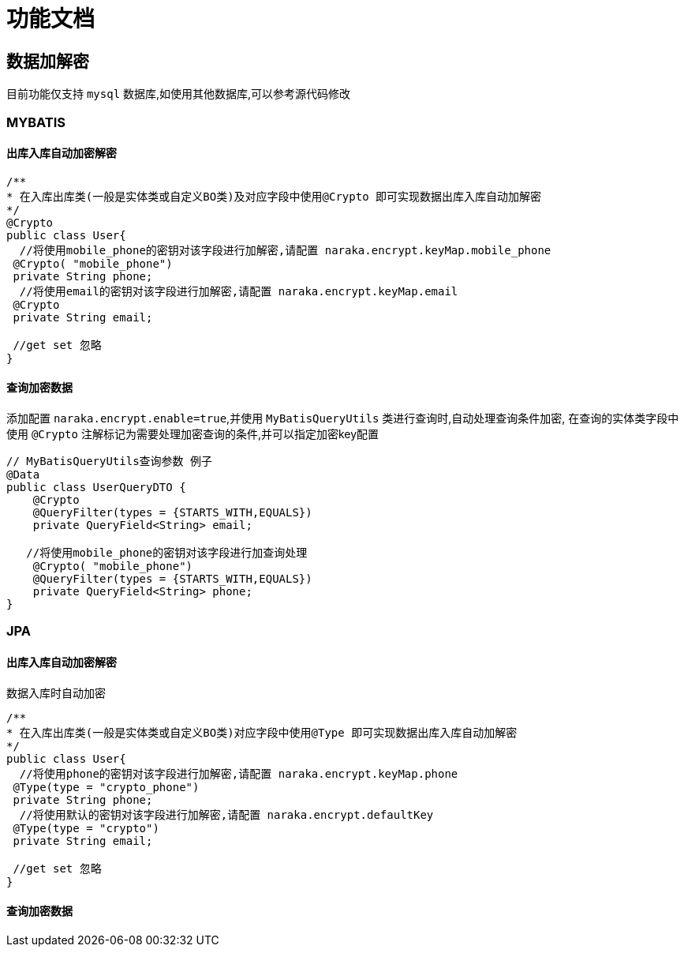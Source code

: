 = 功能文档

== 数据加解密

目前功能仅支持 `mysql` 数据库,如使用其他数据库,可以参考源代码修改

=== MYBATIS

==== 出库入库自动加密解密

[source,java]
----
/**
* 在入库出库类(一般是实体类或自定义BO类)及对应字段中使用@Crypto 即可实现数据出库入库自动加解密
*/
@Crypto
public class User{
  //将使用mobile_phone的密钥对该字段进行加解密,请配置 naraka.encrypt.keyMap.mobile_phone
 @Crypto( "mobile_phone")
 private String phone;
  //将使用email的密钥对该字段进行加解密,请配置 naraka.encrypt.keyMap.email
 @Crypto
 private String email;

 //get set 忽略
}
----

==== 查询加密数据

添加配置 `naraka.encrypt.enable=true`,并使用
`MyBatisQueryUtils` 类进行查询时,自动处理查询条件加密, 在查询的实体类字段中使用 `@Crypto` 注解标记为需要处理加密查询的条件,并可以指定加密key配置
[source,java]

----
// MyBatisQueryUtils查询参数 例子
@Data
public class UserQueryDTO {
    @Crypto
    @QueryFilter(types = {STARTS_WITH,EQUALS})
    private QueryField<String> email;

   //将使用mobile_phone的密钥对该字段进行加查询处理
    @Crypto( "mobile_phone")
    @QueryFilter(types = {STARTS_WITH,EQUALS})
    private QueryField<String> phone;
}
----

=== JPA

==== 出库入库自动加密解密

数据入库时自动加密

[source,java]
----
/**
* 在入库出库类(一般是实体类或自定义BO类)对应字段中使用@Type 即可实现数据出库入库自动加解密
*/
public class User{
  //将使用phone的密钥对该字段进行加解密,请配置 naraka.encrypt.keyMap.phone
 @Type(type = "crypto_phone")
 private String phone;
  //将使用默认的密钥对该字段进行加解密,请配置 naraka.encrypt.defaultKey
 @Type(type = "crypto")
 private String email;

 //get set 忽略
}
----

==== 查询加密数据
